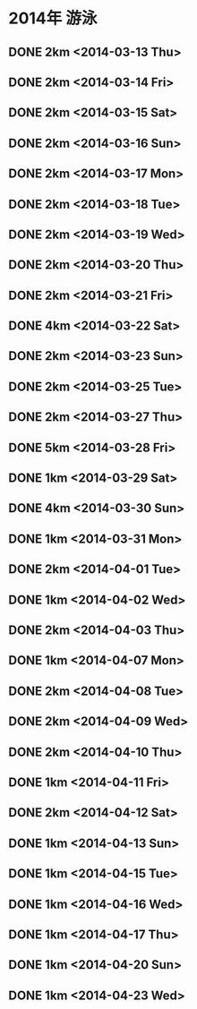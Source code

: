 * 2014年 游泳
** DONE 2km <2014-03-13 Thu>
** DONE 2km <2014-03-14 Fri>
** DONE 2km <2014-03-15 Sat>
** DONE 2km <2014-03-16 Sun>
** DONE 2km <2014-03-17 Mon>
** DONE 2km <2014-03-18 Tue>
** DONE 2km <2014-03-19 Wed>
** DONE 2km <2014-03-20 Thu>
** DONE 2km <2014-03-21 Fri>
** DONE 4km <2014-03-22 Sat>
** DONE 2km <2014-03-23 Sun>
** DONE 2km <2014-03-25 Tue>
** DONE 2km <2014-03-27 Thu>
** DONE 5km <2014-03-28 Fri>
** DONE 1km <2014-03-29 Sat>
** DONE 4km <2014-03-30 Sun>
** DONE 1km <2014-03-31 Mon>
** DONE 2km <2014-04-01 Tue>
** DONE 1km <2014-04-02 Wed>
** DONE 2km <2014-04-03 Thu>
** DONE 1km <2014-04-07 Mon>
** DONE 2km <2014-04-08 Tue>
** DONE 2km <2014-04-09 Wed>
** DONE 2km <2014-04-10 Thu>
** DONE 1km <2014-04-11 Fri>
** DONE 2km <2014-04-12 Sat>
** DONE 1km <2014-04-13 Sun>
** DONE 1km <2014-04-15 Tue>
** DONE 1km <2014-04-16 Wed>
** DONE 1km <2014-04-17 Thu>
** DONE 1km <2014-04-20 Sun>
** DONE 1km <2014-04-23 Wed>
